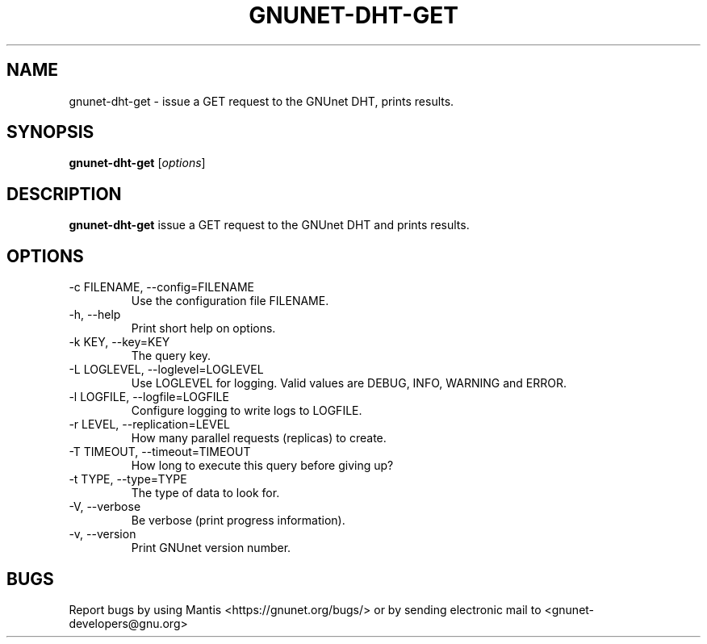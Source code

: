 .TH GNUNET\-DHT\-GET 1 "Jan 4, 2012" "GNUnet"

.SH NAME
gnunet\-dht\-get \- issue a GET request to the GNUnet DHT, prints results.

.SH SYNOPSIS
.B gnunet\-dht\-get
.RI [ options ]
.br

.SH DESCRIPTION
\fBgnunet\-dht\-get\fP issue a GET request to the GNUnet DHT and prints results.

.SH OPTIONS
.B
.IP "\-c FILENAME,  \-\-config=FILENAME"
Use the configuration file FILENAME.
.B
.IP "\-h, \-\-help"
Print short help on options.
.B
.IP "\-k KEY, \-\-key=KEY"
The query key.
.B
.IP "\-L LOGLEVEL, \-\-loglevel=LOGLEVEL"
Use LOGLEVEL for logging.  Valid values are DEBUG, INFO, WARNING and ERROR.
.B
.IP "\-l LOGFILE, \-\-logfile=LOGFILE"
Configure logging to write logs to LOGFILE.
.B
.IP "\-r LEVEL, \-\-replication=LEVEL"
How many parallel requests (replicas) to create.
.B
.IP "\-T TIMEOUT, \-\-timeout=TIMEOUT"
How long to execute this query before giving up?
.B
.IP "\-t TYPE, \-\-type=TYPE"
The type of data to look for.
.B
.IP "\-V, \-\-verbose"
Be verbose (print progress information).
.B
.IP "\-v, \-\-version"
Print GNUnet version number.

.SH BUGS
Report bugs by using Mantis <https://gnunet.org/bugs/> or by sending electronic mail to <gnunet\-developers@gnu.org>

